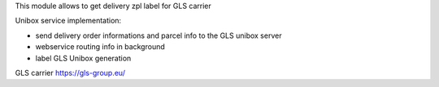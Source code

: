 This module allows to get delivery zpl label for GLS carrier

Unibox service implementation:

- send delivery order informations and parcel info to the GLS unibox server
- webservice routing info in background
- label GLS Unibox generation


GLS carrier https://gls-group.eu/
